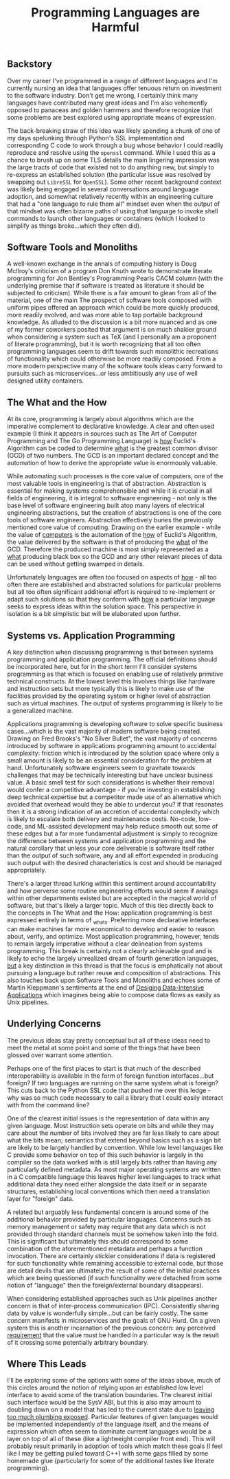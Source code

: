 #+TITLE: Programming Languages are Harmful
#+HTML_LINK_HOME: ./index.html
#+HTML_LINK_UP: ./index.html

** Backstory

Over my career I've programmed in a range of different languages and
I'm currently nursing an idea that languages offer tenuous return on
investment to the software industry. Don't get me wrong, I certainly
think many languages have contributed many great ideas and I'm also
vehemently opposed to panaceas and golden hammers and therefore
recognize that some problems are best explored using appropriate means
of expression.

The back-breaking straw of this idea was likely spending a chunk of
one of my days spelunking through Python's SSL implementation and
corresponding C code to work through a bug whose behavior I could
readily reproduce and resolve using the ~openssl~ command. While I
used this as a chance to brush up on some TLS details the main
lingering impression was the large tracts of code that existed not to
do anything new, but simply to re-express an established solution (the
particular issue was resolved by swapping out =LibreSSL= for =OpenSSL=).
Some other recent background context was likely being engaged in
several conversations around language adoption, and somewhat
relatively recently within an engineering culture that had a "one
language to rule them all" mindset even when the output of that
mindset was often bizarre paths of using that language to invoke shell
commands to launch other languages or containers (which I looked to
simplify as things broke...which they often did).

** Software Tools and Monoliths

A well-known exchange in the annals of computing history is Doug
McIlroy's criticism of a program Don Knuth wrote to demonstrate
literate programming for Jon Bentley's Programming Pearls CACM column
(with the underlying premise that if software is treated as literature
it should be subjected to criticism). While there is a fair amount to
glean from all of the material, one of the main The prospect of
software tools composed with uniform pipes offered an approach which
could be more quickly produced, more readily evolved, and was more
able to tap portable background knowledge. As alluded to the
discussion is a bit more nuanced and as one of my former coworkers
posited that argument is on much shakier ground when considering a
system such as TeX (and I personally am a proponent of literate
programming), but it is worth recognizing that all too often
programming languages seem to drift towards such monolithic
recreations of functionality which could otherwise be more readily
composed. From a more modern perspective many of the software tools
ideas carry forward to pursuits such as microservices...or less
ambitiously any use of well designed utility containers.

** The What and the How

At its core, programming is largely about algorithms which are the
imperative complement to declarative knowledge. A clear and often
used example (I think it appears in sources such as The Art of
Computer Programming and The Go Programming Language) is _how_
Euclid's Algorithm can be coded to determine _what_ is the greatest
common divisor (GCD) of two numbers.  The GCD is an important declared
concept and the automation of how to derive the appropriate value is
enormously valuable.

While automating such processes is the core value of computers, one of
the most valuable tools in engineering is that of
abstraction. Abstraction is essential for making systems
comprehensible and while it is crucial in all fields of engineering,
it is integral to software engineering - not only is the base level of
software engineering built atop many layers of electrical engineering
abstractions, but the creation of abstractions is one of the core
tools of software engineers. Abstraction effectively buries the
previously mentioned core value of computing. Drawing on the earlier
example - while the value of _computers_ is the automation of the _how_
of Euclid's Algorithm, the value delivered by the software is that of
producing the _what_ of the GCD. Therefore the produced machine is
most simply represented as a _what_ producing black box so the GCD and
any other relevant pieces of data can be used without getting swamped
in details.

Unfortunately languages are often too focused on aspects of _how_ -
all too often there are established and abstracted solutions for
particular problems but all too often significant additional effort is
required to re-implement or adapt such solutions so that they conform
with _how_ a particular language seeks to express ideas within the
solution space. This perspective in isolation is a bit simplistic but
will be elaborated upon further.

** Systems vs. Application Programming

A key distinction when discussing programming is that between systems
programming and application programming. The official definitions
should be incorporated here, but for in the short term I'll consider
systems programming as that which is focused on enabling use of
relatively primitive technical constructs. At the lowest level this
involves things like hardware and instruction sets but more typically
this is likely to make use of the facilities provided by the operating
system or higher level of abstraction such as virtual machines. The
output of systems programming is likely to be a generalized machine.

Applications programming is developing software to solve specific
business cases...which is the vast majority of modern software being
created. Drawing on Fred Brooks's "No Silver Bullet", the vast
majority of concerns introduced by software in applications
programming amount to accidental complexity: friction which is
introduced by the solution space where only a small amount is likely
to be an essential consideration for the problem at
hand. Unfortunately software engineers seem to gravitate towards
challenges that may be technically interesting but have unclear
business value. A basic smell test for such considerations is whether
their removal would confer a competitive advantage - if you're
investing in establishing deep technical expertise but a competitor
made use of an alternative which avoided that overhead would they be
able to undercut you? If that resonates then it is a strong indication
of an accretion of accidental complexity which is likely to escalate
both delivery and maintenance costs. No-code, low-code, and
ML-assisted development may help reduce smooth out some of these edges
but a far more fundamental adjustment is simply to recognize the
difference between systems and application programming and the natural
corollary that unless your core deliverable is software itself rather
than the output of such software, any and all effort expended in
producing such output with the desired characteristics is cost and
should be managed appropriately.

There's a larger thread lurking within this sentiment around
accountability and how perverse some routine engineering efforts would
seem if analogs within other departments existed but are accepted in
the magical world of software, but that's likely a larger topic. Much
of this ties directly back to the concepts in The What and the How:
application programming is best expressed entirely in terms of
_what_s. Preferring more declarative interfaces can make machines far
more economical to develop and easier to reason about, verify, and
optimize. Most application programming, however, tends to remain
largely imperative without a clear delineation from systems
programming. This break is certainly not a clearly achievable goal and
is likely to echo the largely unrealized dream of fourth generation
languages, _but_ a key distinction in this thread is that the focus is
emphatically not about pursuing a language but rather reuse and
composition of abstractions. This also touches back upon Software
Tools and Monoliths and echoes some of Martin Kleppmann's sentiments
at the end of [[file:sources.org::#ddia][Desiging Data-Intensive Applications]] which imagines
being able to compose data flows as easily as Unix pipelines.

** Underlying Concerns

The previous ideas stay pretty conceptual but all of these ideas need
to meet the metal at some point and some of the things that have been
glossed over warrant some attention.

Perhaps one of the first places to start is that much of the described
interoperability is available in the form of foreign function
interfaces...but foreign? If two languages are running on the same
system what is foreign? This cuts back to the Python SSL code that
pushed me over this ledge - why was so much code necessary to call a
library that I could easily interact with from the command line?

One of the clearest initial issues is the representation of data
within any given language. Most instruction sets operate on bits and
while they may care about the number of bits involved they are far
less likely to care about what the bits mean; semantics that extend
beyond basics such as a sign bit are likely to be largely handled by
convention. While low level languages like C provide some behavior on
top of this such behavior is largely in the compiler so the data
worked with is still largely bits rather than having any particularly
defined metadata. As most major operating systems are written in a C
compatible language this leaves higher level languages to track what
additional data they need either alongside the data itself or in
separate structures, establishing local conventions which then need a
translation layer for "foreign" data.

A related but arguably less fundamental concern is around some of the
additional behavior provided by particular languages. Concerns such as
memory management or safety may require that any data which is not
provided through standard channels must be somehow taken into the
fold. This is significant but ultimately this should correspond to
some combination of the aforementioned metadata and perhaps a function
invocation. There are certainly stickier considerations if data is
registered for such functionality while remaining accessible to
external code, but those are detail devils that are ultimately the
result of some of the initial practices which are being questioned (if
such functionality were detached from some notion of "language" then
the foreign/external boundary disappears).

When considering established approaches such as Unix pipelines another
concern is that of inter-process communication (IPC). Consistently
sharing data by value is wonderfully simple...but can be fairly
costly. The same concern manifests in microservices and the goals of
GNU Hurd. On a given system this is another incarnation of the
previous concern: any perceived _requirement_ that the value must be
handled in a particular way is the result of it crossing some
potentially arbitrary boundary.

** Where This Leads

I'll be exploring some of the options with some of the ideas above,
much of this circles around the notion of relying upon an established
low level interface to avoid some of the translation boundaries.  The
clearest initial such interface would be the SysV ABI, but this is
also may amount to doubling down on a model that has led to the
current state due to [[file:sources.org::#cacm-elephant][leaving too much plumbing exposed]].  Particular
features of given languages would be implemented independently of the
language itself, and the means of expression which often seem to
dominate current languages would be a layer on top of all of these
(like a lightweight compiler front end). This will probably result
primarily in adoption of tools which match these goals (I feel like I
may be getting pulled toward C++) with some gaps filled by some
homemade glue (particularly for some of the additional tastes like
literate programming).

#  LocalWords:  GCD IPC SysV ABI
